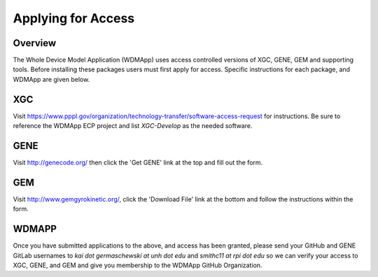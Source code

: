 Applying for Access
*******************************************************************

Overview
============

The Whole Device Model Application (WDMApp) uses access controlled versions of
XGC, GENE, GEM and supporting tools.  Before installing these packages users must
first apply for access.  Specific instructions for each package, and WDMApp are
given below.

XGC
===========================
Visit https://www.pppl.gov/organization/technology-transfer/software-access-request for instructions.  Be sure to
reference the WDMApp ECP project and list `XGC-Develop` as the needed software.

GENE
==================
Visit http://genecode.org/ then click the 'Get GENE' link at the top and fill
out the form.

GEM
==================
Visit http://www.gemgyrokinetic.org/, click the 'Download File' link at the bottom
and follow the instructions within the form.


WDMAPP
==================
Once you have submitted applications to the above, and access has been granted, please send
your GitHub and GENE GitLab usernames to `kai dot germaschewski at unh dot edu` and
`smithc11 at rpi dot edu` so we can verify your access to XGC, GENE, and GEM and give you membership to the 
WDMApp GitHub Organization.

